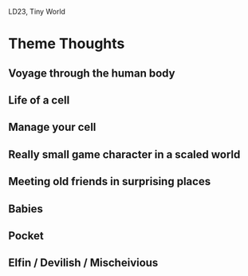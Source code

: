 LD23, Tiny World

* Theme Thoughts

** Voyage through the human body

** Life of a cell

** Manage your cell

** Really small game character in a scaled world

** Meeting old friends in surprising places

** Babies

** Pocket

** Elfin / Devilish / Mischeivious
